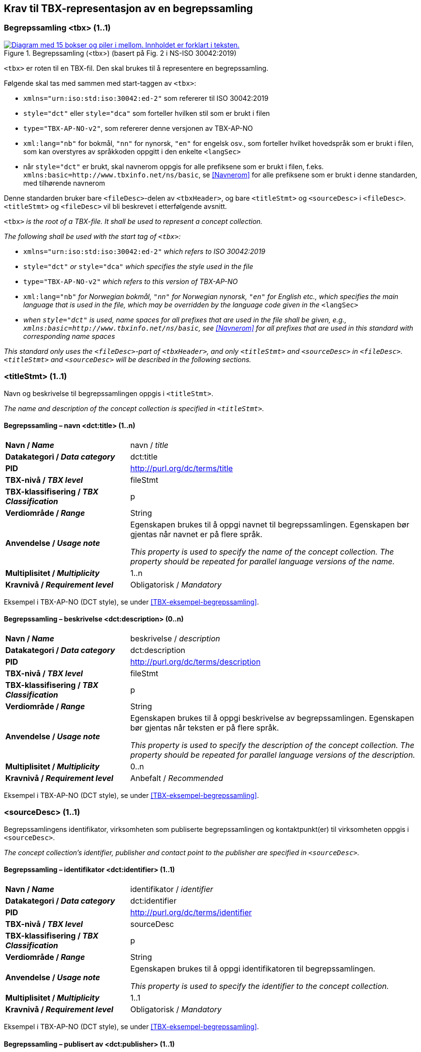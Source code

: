 == Krav til TBX-representasjon av en begrepssamling [[Krav-begrepssamling]]

=== Begrepssamling <tbx> (1..1)


[Figur-tbx]
.Begrepssamling (<tbx>) (basert på Fig. 2 i NS-ISO 30042:2019)
[link=images/TBX-AP-NO_Begrepssamling.png]
image::images/TBX-AP-NO_Begrepssamling.png[alt="Diagram med 15 bokser og piler i mellom. Innholdet er forklart i teksten."]


`<tbx>` er roten til en TBX-fil. Den skal brukes til å representere en begrepssamling.

Følgende skal tas med sammen med start-taggen av `<tbx>`:

* `xmlns="urn:iso:std:iso:30042:ed-2"` som refererer til ISO 30042:2019
* `style="dct"` eller `style="dca"` som forteller hvilken stil som er brukt i filen
* `type="TBX-AP-NO-v2"`, som refererer denne versjonen av TBX-AP-NO
* `xml:lang="nb"` for bokmål, `"nn"` for nynorsk, `"en"` for engelsk osv., som forteller hvilket hovedspråk som er brukt i filen, som kan overstyres av språkkoden oppgitt i den enkelte `<langSec>`
* når `style="dct"` er brukt, skal navnerom oppgis for alle prefiksene som er brukt i filen, f.eks. `xmlns:basic=http://www.tbxinfo.net/ns/basic`, se <<Navnerom>> for alle prefiksene som er brukt i denne standarden, med tilhørende navnerom

Denne standarden bruker bare `<fileDesc>`-delen av `<tbxHeader>`, og bare `<titleStmt>` og `<sourceDesc>` i `<fileDesc>`. `<titleStmt>` og `<fileDesc>` vil bli beskrevet i etterfølgende avsnitt.

`<tbx>` _is the root of a TBX-file. It shall be used to represent a concept collection._

_The following shall be used with the start tag of `<tbx>`:_

* `xmlns="urn:iso:std:iso:30042:ed-2"` _which refers to ISO 30042:2019_
* `style="dct"` _or_ `style="dca"` _which specifies the style used in the file_
* `type="TBX-AP-NO-v2"` _which refers to this version of TBX-AP-NO_
* `xml:lang="nb"` _for Norwegian bokmål, `"nn"` for Norwegian nynorsk, `"en"` for English etc., which specifies the main language that is used in the file, which may be overridden by the language code given in the_ `<langSec>`
* _when `style="dct"` is used, name spaces for all prefixes that are used in the file shall be given, e.g., `xmlns:basic=http://www.tbxinfo.net/ns/basic`, see <<Navnerom>> for all prefixes that are used in this standard with corresponding name spaces_


_This standard only uses the `<fileDesc>`-part of `<tbxHeader>`, and only `<titleStmt>` and `<sourceDesc>` in `<fileDesc>`. `<titleStmt>` and `<sourceDesc>` will be described in the following sections._

=== <titleStmt> (1..1) [[titleStmt]]

Navn og beskrivelse til begrepssamlingen oppgis i `<titleStmt>`.

_The name and description of the concept collection is specified in `<titleStmt>`._

==== Begrepssamling – navn <dct:title> (1..n) [[Begrepssamling-navn]]

[cols="30s,70d"]
|===
| Navn / _Name_ |navn / _title_
| Datakategori / _Data category_ |dct:title
|*PID*|http://purl.org/dc/terms/title[http://purl.org/dc/terms/title]
| TBX-nivå / _TBX level_ |fileStmt
| TBX-klassifisering / _TBX Classification_ |p
| Verdiområde / _Range_ |String
| Anvendelse / _Usage note_ |
Egenskapen brukes til å oppgi navnet til begrepssamlingen. Egenskapen bør gjentas når navnet er på flere språk.

_This property is used to specify the name of the concept collection. The property should be repeated for parallel language versions of the name._
| Multiplisitet / _Multiplicity_ |1..n
| Kravnivå / _Requirement level_ |Obligatorisk /  _Mandatory_ 
|===

Eksempel i TBX-AP-NO (DCT style), se under <<TBX-eksempel-begrepssamling>>.

==== Begrepssamling – beskrivelse <dct:description> (0..n) [[Begrepssamling-beskrivelse]]

[cols="30s,70d"]
|===
| Navn / _Name_ |beskrivelse / _description_
| Datakategori / _Data category_ |dct:description
|*PID*|http://purl.org/dc/terms/description[http://purl.org/dc/terms/description]
| TBX-nivå / _TBX level_ |fileStmt
| TBX-klassifisering / _TBX Classification_ |p
| Verdiområde / _Range_ |String
| Anvendelse / _Usage note_ |
Egenskapen brukes til å oppgi beskrivelse av begrepssamlingen. Egenskapen bør gjentas når teksten er på flere språk.

_This property is used to specify the description of the concept collection. The property should be repeated for parallel language versions of the description._
| Multiplisitet / _Multiplicity_ |0..n
| Kravnivå / _Requirement level_ |Anbefalt / _Recommended_
|===

Eksempel i TBX-AP-NO (DCT style), se under <<TBX-eksempel-begrepssamling>>.

=== <sourceDesc> (1..1) [[sourceDesc]]

Begrepssamlingens identifikator, virksomheten som publiserte begrepssamlingen og kontaktpunkt(er) til virksomheten oppgis i `<sourceDesc>`.

_The concept collection's identifier, publisher and contact point to the publisher are specified in `<sourceDesc>`._

==== Begrepssamling – identifikator <dct:identifier> (1..1) [[Begrepssamling-identifikator]]

[cols="30s,70d"]
|===
| Navn / _Name_ |identifikator / _identifier_
| Datakategori / _Data category_ |dct:identifier
|*PID*|http://purl.org/dc/terms/identifier[http://purl.org/dc/terms/identifier]
| TBX-nivå / _TBX level_ |sourceDesc
| TBX-klassifisering / _TBX Classification_ |p
| Verdiområde / _Range_ |String
| Anvendelse / _Usage note_ |
Egenskapen brukes til å oppgi identifikatoren til begrepssamlingen.

_This property is used to specify the identifier to the concept collection._
| Multiplisitet / _Multiplicity_ |1..1
| Kravnivå / _Requirement level_ |Obligatorisk /  _Mandatory_ 
|===

Eksempel i TBX-AP-NO (DCT style), se under <<TBX-eksempel-begrepssamling>>.

==== Begrepssamling – publisert av <dct:publisher> (1..1) [[Begrepssamling-publisert-av]]

[cols="30s,70d"]
|===
| Navn / _Name_ |publisert av / _publisher_
| Datakategori / _Data category_ |dct:publisher
|*PID*|http://purl.org/dc/terms/publisher[http://purl.org/dc/terms/publisher]
| TBX-nivå / _TBX level_ |sourceDesc
| TBX-klassifisering / _TBX Classification_ |p
| Verdiområde / _Range_ |String
| Anvendelse / _Usage note_ |
Egenskapen brukes til å referere til virksomheten som har publisert begrepssamlingen.

_This property is used to refer to the publisher of the concept collection._
| Multiplisitet / _Multiplicity_ |1..1
| Kravnivå / _Requirement level_ |Obligatorisk /  _Mandatory_ 
| Merknad / Note |
Virksomhetens identifikasjonsnummer bør brukes, for eksempel https://data.norge.no/concepts/f6639f5e-280e-4dbb-991e-3faca3bf622c[Enhetsregisterets organisasjonsnummer].

_The organization’s identifier should be used, e.g. https://data.norge.no/concepts/f6639f5e-280e-4dbb-991e-3faca3bf622c[the organization number registered in the Central Coordinating Register for Legal Entities (CCR)]._
|===

Eksempel i TBX-AP-NO (DCT style), se under <<TBX-eksempel-begrepssamling>>.

==== Begrepssamling – kontaktpunkt <dcat:contactPoint> (1..n) [[Begrepssamling-kontaktpunkt]]

[cols="30s,70d"]
|===
| Navn / _Name_ |kontaktpunkt / _contact point_
| Datakategori / _Data category_ |dcat:contactPoint
|*PID*|http://purl.org/dc/terms/publisher[http://purl.org/dc/terms/publisher]
| TBX-nivå / _TBX level_ |sourceDesc
| TBX-klassifisering / _TBX Classification_ |p
| Verdiområde / _Range_ |vcard:Organization or vcard:Group
| Anvendelse / _Usage note_ |
Egenskapen brukes til å oppgi kontaktpunkt som kan nås ved spørsmål om begrepssamlingen. Det skal være maks. ett kontaktpunkt per språk, hvis det er ulike kontaktpunkter for f.eks. norske vs. internasjonale kontakter.

_This property is used to specify contact point that may be reached regarding the concept collection. There shall be maximum one contact point per language, when there are different contact points for e.g. Norwegian vs. international contacts._
| Multiplisitet / _Multiplicity_ |1..n
| Kravnivå / _Requirement level_ |Obligatorisk /  _Mandatory_ 
|===

Eksempel i TBX-AP-NO (DCT style), se under <<TBX-eksempel-begrepssamling>>.
